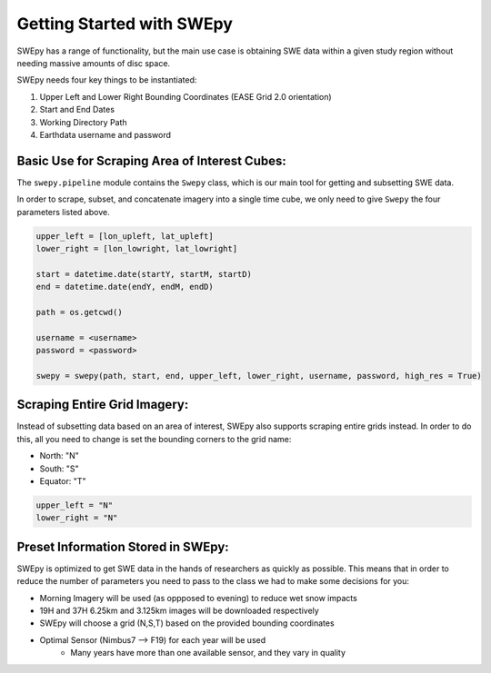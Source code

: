 Getting Started with SWEpy
==========================

SWEpy has a range of functionality, but the main use case is obtaining SWE data within a given study region
without needing massive amounts of disc space. 

SWEpy needs four key things to be instantiated: 

1. Upper Left and Lower Right Bounding Coordinates (EASE Grid 2.0 orientation)

2. Start and End Dates 

3. Working Directory Path

4. Earthdata username and password 

Basic Use for Scraping Area of Interest Cubes: 
----------------------------------------------

The ``swepy.pipeline`` module contains the ``Swepy`` class, which is our main tool for getting and subsetting SWE data. 

In order to scrape, subset, and concatenate imagery into a single time cube, we only need to give ``Swepy`` the four parameters listed above.  

.. code-block:: python 

    upper_left = [lon_upleft, lat_upleft]
    lower_right = [lon_lowright, lat_lowright]

    start = datetime.date(startY, startM, startD)
    end = datetime.date(endY, endM, endD)

    path = os.getcwd()

    username = <username>
    password = <password>

    swepy = swepy(path, start, end, upper_left, lower_right, username, password, high_res = True)


Scraping Entire Grid Imagery: 
-----------------------------
Instead of subsetting data based on an area of interest, SWEpy also supports scraping entire grids instead.
In order to do this, all you need to change is set the bounding corners to the grid name: 

- North: "N"

- South: "S"

- Equator: "T"

.. code-block:: python 

    upper_left = "N"
    lower_right = "N"


Preset Information Stored in SWEpy: 
-----------------------------------

SWEpy is optimized to get SWE data in the hands of researchers as quickly as possible.
This means that in order to reduce the number of parameters you need to pass to the class
we had to make some decisions for you: 

- Morning Imagery will be used (as oppposed to evening) to reduce wet snow impacts

- 19H and 37H 6.25km and 3.125km images will be downloaded respectively

- SWEpy will choose a grid (N,S,T) based on the provided bounding coordinates 

- Optimal Sensor (Nimbus7 --> F19) for each year will be used 
    - Many years have more than one available sensor, and they vary in quality


